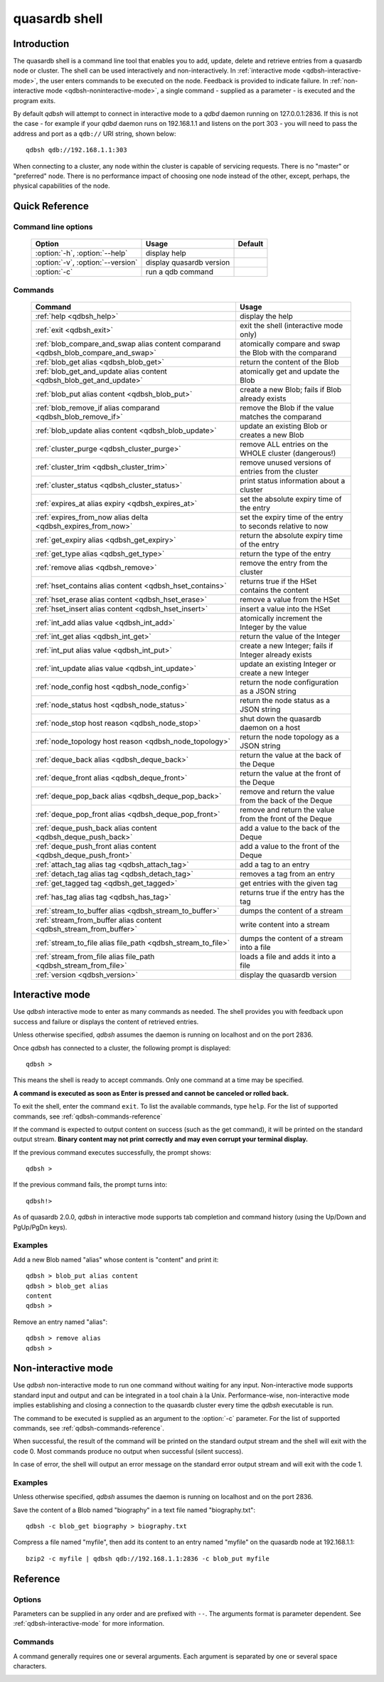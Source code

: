 ﻿quasardb shell
**************

.. program:: qdbsh

Introduction
============

The quasardb shell is a command line tool that enables you to add, update, delete and retrieve entries from a quasardb node or cluster.
The shell can be used interactively and non-interactively.
In :ref:`interactive mode <qdbsh-interactive-mode>`, the user enters commands to be executed on the node. Feedback is provided to indicate failure.
In :ref:`non-interactive mode <qdbsh-noninteractive-mode>`, a single command - supplied as a parameter - is executed and the program exits.

By default `qdbsh` will attempt to connect in interactive mode to a `qdbd` daemon running on 127.0.0.1:2836. If this is not the case - for example if your `qdbd` daemon runs on 192.168.1.1 and listens on the port 303 - you will need to pass the address and port as a ``qdb://`` URI string, shown below::

    qdbsh qdb://192.168.1.1:303

When connecting to a cluster, any node within the cluster is capable of servicing requests. There is no "master" or "preferred" node. There is no performance impact of choosing one node instead of the other, except, perhaps, the physical capabilities of the node.


Quick Reference
===============

Command line options
---------------------

 ===================================== ============================ ====================
                Option                             Usage                Default
 ===================================== ============================ ====================
 :option:`-h`, :option:`--help`        display help
 :option:`-v`, :option:`--version`     display quasardb version
 :option:`-c`                          run a qdb command
 ===================================== ============================ ====================

Commands
--------

 =================================================================================== =================================================================
                Command                                                                                Usage
 =================================================================================== =================================================================
 :ref:`help <qdbsh_help>`                                                             display the help
 :ref:`exit <qdbsh_exit>`                                                             exit the shell (interactive mode only)
 :ref:`blob_compare_and_swap alias content comparand <qdbsh_blob_compare_and_swap>`   atomically compare and swap the Blob with the comparand
 :ref:`blob_get alias <qdbsh_blob_get>`                                               return the content of the Blob
 :ref:`blob_get_and_update alias content <qdbsh_blob_get_and_update>`                 atomically get and update the Blob
 :ref:`blob_put alias content <qdbsh_blob_put>`                                       create a new Blob; fails if Blob already exists
 :ref:`blob_remove_if alias comparand <qdbsh_blob_remove_if>`                         remove the Blob if the value matches the comparand
 :ref:`blob_update alias content <qdbsh_blob_update>`                                 update an existing Blob or creates a new Blob
 :ref:`cluster_purge <qdbsh_cluster_purge>`                                           remove ALL entries on the WHOLE cluster (dangerous!)
 :ref:`cluster_trim <qdbsh_cluster_trim>`                                             remove unused versions of entries from the cluster
 :ref:`cluster_status <qdbsh_cluster_status>`                                         print status information about a cluster
 :ref:`expires_at alias expiry <qdbsh_expires_at>`                                    set the absolute expiry time of the entry
 :ref:`expires_from_now alias delta <qdbsh_expires_from_now>`                         set the expiry time of the entry to seconds relative to now
 :ref:`get_expiry alias <qdbsh_get_expiry>`                                           return the absolute expiry time of the entry
 :ref:`get_type alias <qdbsh_get_type>`                                               return the type of the entry
 :ref:`remove alias <qdbsh_remove>`                                                   remove the entry from the cluster
 :ref:`hset_contains alias content <qdbsh_hset_contains>`                             returns true if the HSet contains the content
 :ref:`hset_erase alias content <qdbsh_hset_erase>`                                   remove a value from the HSet
 :ref:`hset_insert alias content <qdbsh_hset_insert>`                                 insert a value into the HSet
 :ref:`int_add alias value <qdbsh_int_add>`                                           atomically increment the Integer by the value
 :ref:`int_get alias <qdbsh_int_get>`                                                 return the value of the Integer
 :ref:`int_put alias value <qdbsh_int_put>`                                           create a new Integer; fails if Integer already exists
 :ref:`int_update alias value <qdbsh_int_update>`                                     update an existing Integer or create a new Integer
 :ref:`node_config host <qdbsh_node_config>`                                          return the node configuration as a JSON string
 :ref:`node_status host <qdbsh_node_status>`                                          return the node status as a JSON string
 :ref:`node_stop host reason <qdbsh_node_stop>`                                       shut down the quasardb daemon on a host
 :ref:`node_topology host reason <qdbsh_node_topology>`                               return the node topology as a JSON string
 :ref:`deque_back alias <qdbsh_deque_back>`                                           return the value at the back of the Deque
 :ref:`deque_front alias <qdbsh_deque_front>`                                         return the value at the front of the Deque
 :ref:`deque_pop_back alias <qdbsh_deque_pop_back>`                                   remove and return the value from the back of the Deque
 :ref:`deque_pop_front alias <qdbsh_deque_pop_front>`                                 remove and return the value from the front of the Deque
 :ref:`deque_push_back alias content <qdbsh_deque_push_back>`                         add a value to the back of the Deque
 :ref:`deque_push_front alias content <qdbsh_deque_push_front>`                       add a value to the front of the Deque
 :ref:`attach_tag alias tag <qdbsh_attach_tag>`                                       add a tag to an entry
 :ref:`detach_tag alias tag <qdbsh_detach_tag>`                                       removes a tag from an entry
 :ref:`get_tagged tag <qdbsh_get_tagged>`                                             get entries with the given tag
 :ref:`has_tag alias tag <qdbsh_has_tag>`                                             returns true if the entry has the tag
 :ref:`stream_to_buffer alias <qdbsh_stream_to_buffer>`                               dumps the content of a stream
 :ref:`stream_from_buffer alias content <qdbsh_stream_from_buffer>`                   write content into a stream
 :ref:`stream_to_file alias file_path <qdbsh_stream_to_file>`                         dumps the content of a stream into a file
 :ref:`stream_from_file alias file_path <qdbsh_stream_from_file>`                     loads a file and adds it into a file
 :ref:`version <qdbsh_version>`                                                       display the quasardb version

 =================================================================================== =================================================================


.. _qdbsh-interactive-mode:

Interactive mode
================

Use `qdbsh` interactive mode to enter as many commands as needed. The shell provides you with feedback upon success and failure or displays the content of retrieved entries.

Unless otherwise specified, `qdbsh` assumes the daemon is running on localhost and on the port 2836.

Once `qdbsh` has connected to a cluster, the following prompt is displayed::

    qdbsh >

This means the shell is ready to accept commands. Only one command at a time may be specified.

**A command is executed as soon as Enter is pressed and cannot be canceled or rolled back.**

To exit the shell, enter the command ``exit``. To list the available commands, type ``help``.
For the list of supported commands, see :ref:`qdbsh-commands-reference`

If the command is expected to output content on success (such as the get command), it will be printed on the standard output stream.
**Binary content may not print correctly and may even corrupt your terminal display.**

If the previous command executes successfully, the prompt shows::

    qdbsh >

If the previous command fails, the prompt turns into::

    qdbsh!>

As of quasardb 2.0.0, `qdbsh` in interactive mode supports tab completion and command history (using the Up/Down and PgUp/PgDn keys).

Examples
--------

Add a new Blob named "alias" whose content is "content" and print it::

    qdbsh > blob_put alias content
    qdbsh > blob_get alias
    content
    qdbsh >

Remove an entry named "alias"::

    qdbsh > remove alias
    qdbsh >

.. _qdbsh-noninteractive-mode:

Non-interactive mode
====================

Use `qdbsh` non-interactive mode to run one command without waiting for any input. Non-interactive mode supports standard input and output and can be integrated in a tool chain à la Unix. Performance-wise, non-interactive mode implies establishing and closing a connection to the quasardb cluster every time the `qdbsh` executable is run.

The command to be executed is supplied as an argument to the :option:`-c` parameter. For the list of supported commands, see :ref:`qdbsh-commands-reference`.

When successful, the result of the command will be printed on the standard output stream and the shell will exit with the code 0. Most commands produce no output when successful (silent success).

In case of error, the shell will output an error message on the standard error output stream and will exit with the code 1.

Examples
--------

Unless otherwise specified, `qdbsh` assumes the daemon is running on localhost and on the port 2836.

Save the content of a Blob named "biography" in a text file named "biography.txt"::

    qdbsh -c blob_get biography > biography.txt


Compress a file named "myfile", then add its content to an entry named "myfile" on the quasardb node at 192.168.1.1: ::

    bzip2 -c myfile | qdbsh qdb://192.168.1.1:2836 -c blob_put myfile

.. _qdbsh-parameters-reference:

Reference
=========

Options
-------

Parameters can be supplied in any order and are prefixed with ``--``. The arguments format is parameter dependent. See :ref:`qdbsh-interactive-mode` for more information.

.. option:: -h, --help

    Displays basic usage information.

.. option:: -v, --version

    Displays the version information for the quasardb shell.

.. option:: -c <command>

   Specifies a command to run in non-interactive mode. For the list of supported commands, see :ref:`qdbsh-commands-reference`.

   Argument
        The command and required parameters for the command.

   Example
        If the `qdbd` daemon is on localhost and listens on port 3001 and we want to add an entry::

            qdbsh qdb://127.0.0.1:3001 -c blob_put title "There and Back Again: A Hobbit's Tale"

.. _qdbsh-commands-reference:

Commands
--------

A command generally requires one or several arguments. Each argument is separated by one or several space characters.


.. _qdbsh_help:
.. option:: help

    Display basic usage information and lists all available commands.

.. _qdbsh_exit:
.. option:: exit

    Exit the shell.

.. _qdbsh_cls:
.. option:: cls

    Clears the screen.

.. _qdbsh_show:
.. option:: show

    Display the content of a time series table.

.. _qdbsh_select:
.. option:: select

    Run a select query on the database.

.. _qdbsh_blob_compare_and_swap:
.. option:: blob_compare_and_swap <alias> <content> <comparand>

    Atomically compare the value of an existing Blob with the comparand and replace it with the new content in case of match. The Blob must already exist.

    :param alias: *(string)* the alias of the Blob
    :param content: *(string)* the new content of the Blob
    :param comparand: *(string)* the value to compare against content
    :return: *(string)* the original content of the Blob or an error message

    .. note::
        * The alias must not contain the space character and its length must be below 1024.
        * The new content must only be printable characters. This is only a `qdbsh` restriction.
        * There must be one space and only one space between the comparand and the content.
        * There is no practical limit to the comparand length. All characters until the end of the input are used for the comparand, including space characters.


.. _qdbsh_blob_get:
.. option:: blob_get <alias>

    Retrieve an existing Blob from the cluster and print it to standard output.

    :param alias: *(string)* the alias of the Blob
    :return: *(string)* the content of the Blob or an error message

    *Example*
        Retrive a Blob whose alias is "alias" and whose content is the string "content"::

            qdbsh > blob_get alias
            content
            qdbsh >

    .. note::
        * The alias must not contain the space character.
        * The alias must not be longer than 1024 characters.


.. _qdbsh_blob_get_and_update:
.. option:: blob_get_and_update <alias> <content>

    Atomically get the previous value of a Blob and replace it with the specified content. The Blob must already exist.

    :param alias: *(string)* the alias of the Blob
    :param content: *(string)* the new content of the Blob
    :return: *(string)* the content of the Blob or an error message

    *Example*
        Add a Blob whose alias is "myentry", and whose content is the string "MagicValue"::

            blob_put myentry MagicValue

        Update the content to "VeryMagicValue" and get the previous content::

            blob_get_and_update myentry MagicValue
            VeryMagicValue

    .. note::
        * The alias must not contain the space character and its length must be below 1024.
        * There must be one space and only one space between the alias and the content.
        * There is no practical limit to the content length. All characters until the end of the input are added to the content, including space characters.


.. _qdbsh_blob_put:
.. option:: blob_put <alias> <content>

    Add a new Blob to the cluster. The Blob must not already exist.

    :param alias: *(string)* the alias of the Blob
    :param content: *(string)* the content of the Blob
    :return: nothing if successful, an error message otherwise

    *Example*
        Add a Blob whose alias is "myentry" and whose content is the string "MagicValue"::

            blob_put myentry MagicValue

    .. note::
        * The alias must not contain the space character and its length must be below 1024.
        * There must be one space and only one space between the alias and the content.
        * There is no practical limit to the content length. All characters until the end of the input are added to the content, including space characters.


.. _qdbsh_blob_remove_if:
.. option:: blob_remove_if <alias> <comparand>

    Atomically compare the Blob with the comparand and remove it in case of match.

    :param alias: *(string)* The alias of the Blob
    :param comparand: *(string)* The value to compare against the content of the Blob
    :returns: true if the Blob was successfully removed, false otherwise.


.. _qdbsh_blob_update:
.. option:: blob_update <alias> <content>

    Add or update a Blob. If the Blob doesn't exist it is created, otherwise it is changed to the new specified value.

    :param alias: *(string)* the alias of the Blob
    :param content: *(string)* the content of the Blob
    :return: nothing if successful, an error message otherwise.

    *Example*
        Add a Blob whose alias is "myentry" and whose content is the string "MagicValue"::

            blob_update myentry MagicValue

        Change the value of the Blob "myentry" to the content "MagicValue2"::

            blob_update myentry MagicValue2

    .. note::
        * The alias cannot contain the space character and its length must be below 1024.
        * There must be one space and only one space between the alias and the content.
        * There is no practical limit to the content length and all characters until the end of the input will be added to the content, including space characters.


.. _qdbsh_cluster_purge:
.. option:: cluster_purge

    Remove all entries from the cluster. This command is not atomic. When activated:

      #. Replication and migration is stopped.
      #. The directories containing data and metadata are removed.
      #. All entries are cleared from memory.
      #. Replication and migration are restarted.

    :return: nothing if successful, an error message otherwise

    .. caution::
        All entries will be deleted and will not be recoverable. If the cluster is unstable, the command may not be executed by all nodes. The command will nevertheless return success.

.. _qdbsh_cluster_trim:
.. option:: cluster_trim

    Remove unused versions of entries from the cluster, freeing up disk space.

    :return: nothing if successful, an error message otherwise

.. _qdbsh_cluster_status:
.. option:: cluster_status

    Print status information about a cluster

    :return: information about the cluster status

.. _qdbsh_expires_at:
.. option:: expires_at <alias> <expiry>

    Set the expiry time of an existing entry from the quasardb cluster.

    :param alias: *(string)* A string with the alias of the entry for which the expiry must be set.
    :param expiry: *(string)* The absolute time at which the entry expires.
    :return: nothing if successful, an error message otherwise


.. _qdbsh_expires_from_now:
.. option:: expires_from_now <alias> <delta>

    Set the expiry time of an existing entry from the quasardb cluster.

    :param alias: *(string)* the alias of the entry for which the expiry must be set
    :param delta: *(string)* A time, relative to the call time, after which the entry expires
    :return: nothing if successful, an error message otherwise


.. _qdbsh_get_expiry:
.. option:: get_expiry <alias>

    Retrieve the expiry time of an existing entry.

    :param alias: *(string)* the alias of the entry
    :return: *(string)* the expiry time of the alias


.. _qdbsh_get_type:
.. option:: get_type <alias>

    Retrieve the type of an existing entry.

    :param alias: *(string)* the alias of the entry
    :return: *(string)* the type of the entry


.. _qdbsh_remove:
.. option:: remove <alias>

    Remove an entry from the cluster. The entry must already exist.

    :param alias: *(string)* the alias of the entry to delete
    :return: nothing if successful, an error message otherwise

    *Example*
        Removes an entry named "obsolete"::

            remove obsolete


.. _qdbsh_hset_contains:
.. option:: hset_contains <alias> <content>

    Returns true if the content is present in the HSet.

    :param alias: *(string)* the alias of the HSet
    :param content: *(string)* the value to locate in the HSet
    :return: true if the value is present in the Hset, false otherwise.


.. _qdbsh_hset_erase:
.. option:: hset_erase <alias> <content>

    Remove a value from the HSet.

    :param alias: *(string)* the alias of the HSet
    :param content: *(string)* the value to remove from the HSet
    :return: true if the value was successfully removed, false otherwise.


.. _qdbsh_hset_insert:
.. option:: hset_insert <alias> <content>

    Add a value to the HSet.

    :param alias: *(string)* the alias of the HSet
    :param content: *(string)* the value to add to the HSet
    :return: true if the value was successfully removed, false otherwise.


.. _qdbsh_int_add:
.. option:: int_add <alias> <value>

    Atomically increment the Integer by the value

    :param alias: *(string)* the alias of the Integer
    :param value: *(string)* the value to add to the Integer
    :return: the value of the Integer after the addition


.. _qdbsh_int_get:
.. option:: int_get <alias>

    Return the value of the Integer

    :param alias: *(string)* the alias of the Integer
    :return: *(string)* the value of the Integer


.. _qdbsh_int_put:
.. option:: int_put <alias> <value>

    Add a new Integer to the cluster. The Integer must not already exist.

    :param alias: *(string)* the alias of the Integer
    :param value: *(string)* the value of the Integer
    :return: nothing if successful, an error message otherwise


.. _qdbsh_int_update:
.. option:: int_update <alias> <value>

    Add or update an Integer. If the Integer doesn't exist it is created, otherwise it is changed to the new specified value.

    :param alias: *(string)* the alias of the Integer
    :param content: *(string)* the content of the Integer
    :return: nothing if successful, an error message otherwise.


.. _qdbsh_node_config:
.. option:: node_config <host>

    Return the node configuration as a JSON string

    :param host: *(string)* The node designated by its host and port number (e.g. "127.0.0.1:2836")
    :return: *(string)* The node configuration.

.. _qdbsh_node_status:
.. option:: node_status <host>

    Return the node status as a JSON string.

    :param host: *(string)* The node designated by its host and port number (e.g. "127.0.0.1:2836")
    :return: *(string)* The node status.


.. _qdbsh_node_topology:
.. option:: node_topology <host>

    Return the node topology (list of predecessors and successors) as a JSON string.

    :param host: *(string)* The node designated by its host and port number (e.g. "127.0.0.1:2836")
    :return: *(string)* The node topology.


.. _qdbsh_node_stop:
.. option:: node_stop <host>

    Stop the node designated by its host and port number. The stop is generally effective within a few seconds of being issued, which allows inflight calls to complete successfully.

    :param host: *(string)* The node designated by its host and port number (e.g. "127.0.0.1:2836")


.. _qdbsh_deque_back:
.. option:: deque_back <alias>

    Get the value at the end of the Deque.

    :param alias: *(string)* the alias of the Deque
    :return: *(string)* the value of the last item in the Deque.


.. _qdbsh_deque_front:
.. option:: deque_front <alias>

    Get the value at the start of the Deque.

    :param alias: *(string)* the alias of the Deque
    :return: *(string)* the value of the first item in the Deque.


.. _qdbsh_deque_pop_back:
.. option:: deque_pop_back <alias>

    Remove the value at the end of the Deque and return its value.

    :param alias: *(string)* the alias of the Deque
    :return: *(string)* the value of the last item in the Deque.

.. _qdbsh_deque_pop_front:
.. option:: deque_pop_front <alias>

    Remove the value at the start of the Deque and return its value.

    :param alias: *(string)* the alias of the Deque
    :return: *(string)* the value of the first item in the Deque.


.. _qdbsh_deque_push_back:
.. option:: deque_push_back <alias> <content>

    Append the value to the Deque.

    :param alias: *(string)* the alias of the Deque
    :param content: *(string)* the value to add to the end of the Deque.
    :return: nothing if successful, an error message otherwise.


.. _qdbsh_deque_push_front:
.. option:: deque_push_front <alias> <content>

    Prepend the value to the Deque.

    :param alias: *(string)* the alias of the Deque
    :param content: *(string)* the value to add to the start of the Deque.
    :return: nothing if successful, an error message otherwise.

.. _qdbsh_attach_tag:
.. option:: attach_tag <alias> <tag>

    Add a tag to the specified entry.

    :param alias: *(string)* the alias of the entry
    :param tag: *(string)* the tag to assign to the entry

.. _qdbsh_get_tagged:
.. option:: get_tagged <tag>

    Get a list of entries tagged with the specified tag.

    :param tag: *(string)* the tag to search for


.. _qdbsh_has_tag:
.. option:: has_tag <alias> <tag>

    Determine if an entry has a specified tag.

    :param alias: *(string)* the alias of the entry
    :param tag: *(string)* the tag to compare against the entry

.. _qdbsh_stream_to_buffer:
.. option:: stream_to_buffer <alias>

    Dumps the whole content of the stream to the standard output. Warning, the stream may contain a lot of data. The entry must be a stream and must already exist.
    The stream is read in chunks from the database for maximum performance and reduced memory usage.

    :param alias: *(string)* the alias of the entry, which must be a stream
    :return: nothing if successful, an error message otherwise.

.. _qdbsh_stream_from_buffer:
.. option:: stream_from_buffer <alias> <content>

    Write the buffer to the stream. If an entry with an identical name already exists, it will be overwritten and not appended.

    :param alias: *(string)* the alias of the entry, which must be a stream
    :param content: *(string)* the buffer to write to the stream
    :return: nothing if successful, an error message otherwise.

.. _qdbsh_stream_to_file:
.. option:: stream_to_file <alias> <path>

    Dumps the whole content of the stream to the specified file. If the file already exists, it will be overwitten. The entry must be a stream and must already exist.
    The stream is read in chunks from the database for maximum performance and reduced memory usage.

    :param alias: *(string)* the alias of the entry, which must be a stream
    :param path: *(string)* the path to the file to which the content of the stream will be dumped
    :return: nothing if successful, an error message otherwise.

.. _qdbsh_stream_from_file:
.. option:: stream_from_file <alias> <path>

    Reads content from the specified file and writes it to the stream. If an entry with an identical name already exists, it will be overwritten and not appended. The file is read in chunks
    from disk for maximum performance and reduced memory usage.

    :param alias: *(string)* the alias of the entry, which must be a stream
    :param path: *(string)* the path to the file whose content will be written into the stream
    :return: nothing if successful, an error message otherwise.

.. _qdbsh_detach_tag:
.. option:: detach_tag <alias> <tag>

    Remove a tag from the entry.

    :param alias: *(string)* the alias of the entry
    :param tag: *(string)* the tag to remove from the entry
    :return: nothing if successful, an error message otherwise.

.. _qdbsh_version:
.. option:: version

    Display the version information for the quasardb shell.


